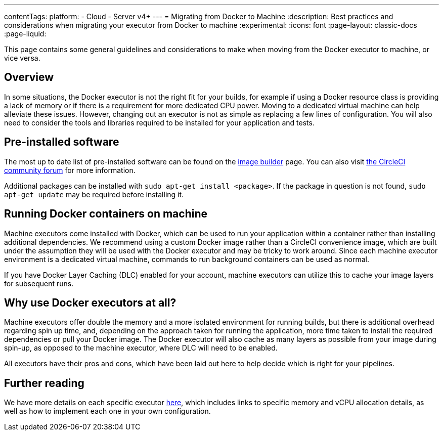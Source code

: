 ---
contentTags:
  platform:
  - Cloud
  - Server v4+
---
= Migrating from Docker to Machine
:description: Best practices and considerations when migrating your executor from Docker to machine
:experimental:
:icons: font
:page-layout: classic-docs
:page-liquid:

This page contains some general guidelines and considerations to make when moving from the Docker executor to machine, or vice versa.

[#overview]
== Overview

In some situations, the Docker executor is not the right fit for your builds, for example if using a Docker resource class is providing a lack of memory or if there is a requirement for more dedicated CPU power. Moving to a dedicated virtual machine can help alleviate these issues. However, changing out an executor is not as simple as replacing a few lines of configuration. You will also need to consider the tools and libraries required to be installed for your application and tests.

[#pre-installed-software]
== Pre-installed software

The most up to date list of pre-installed software can be found on the link:https://raw.githubusercontent.com/circleci/image-builder/picard-vm-image/provision.sh[image builder] page. You can also visit link:https://discuss.circleci.com/[the CircleCI community forum] for more information.

Additional packages can be installed with `sudo apt-get install <package>`. If the package in question is not found, `sudo apt-get update` may be required before installing it.

[#running-docker-containers-on-machine]
== Running Docker containers on machine

Machine executors come installed with Docker, which can be used to run your application within a container rather than installing additional dependencies. We recommend using a custom Docker image rather than a CircleCI convenience image, which are built under the assumption they will be used with the Docker executor and may be tricky to work around. Since each machine executor environment is a dedicated virtual machine, commands to run background containers can be used as normal.

If you have Docker Layer Caching (DLC) enabled for your account, machine executors can utilize this to cache your image layers for subsequent runs.

[#why-use-docker-executors-at-all]
== Why use Docker executors at all?

Machine executors offer double the memory and a more isolated environment for running builds, but there is additional overhead regarding spin up time, and, depending on the approach taken for running the application, more time taken to install the required dependencies or pull your Docker image. The Docker executor will also cache as many layers as possible from your image during spin-up, as opposed to the machine executor, where DLC will need to be enabled.

All executors have their pros and cons, which have been laid out here to help decide which is right for your pipelines.

[#further-reading]
== Further reading

We have more details on each specific executor xref:executor-intro#[here], which includes links to specific memory and vCPU allocation details, as well as how to implement each one in your own configuration.
